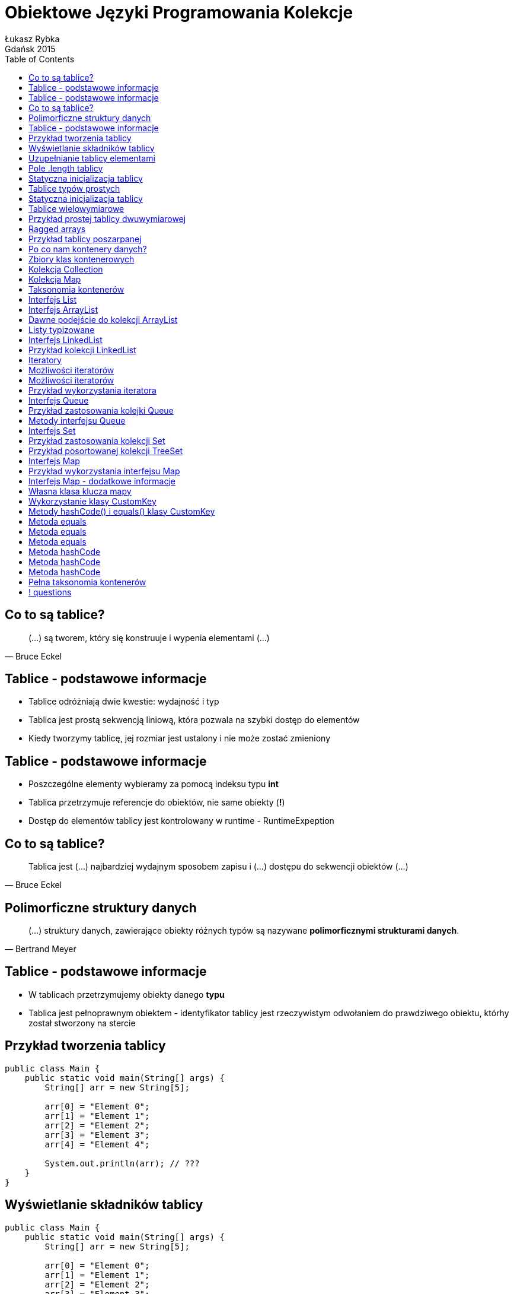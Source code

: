 :longform:
:sectids!:
:imagesdir: images
:source-highlighter: highlightjs
:language: no-highlight
:dzslides-style: stormy-jm
:dzslides-fonts: family=Yanone+Kaffeesatz:400,700,200,300&family=Cedarville+Cursive
:dzslides-transition: fade
:dzslides-highlight: monokai
:experimental:
:toc2:
:sectanchors:
:idprefix:
:idseparator: -
:icons: font
:linkattrs:

= Obiektowe Języki Programowania Kolekcje
Łukasz Rybka ; Gdańsk 2015

[.topic]
== Co to są tablice?

====
[quote, Bruce Eckel]
____
(...) są tworem, który się konstruuje i wypenia elementami (...)
____
====

[.topic]
== Tablice - podstawowe informacje

[.incremental]
* Tablice odróżniają dwie kwestie: wydajność i typ
* Tablica jest prostą sekwencją liniową, która pozwala na szybki dostęp do elementów
* Kiedy tworzymy tablicę, jej rozmiar jest ustalony i nie może zostać zmieniony

[.topic]
== Tablice - podstawowe informacje

[.incremental]
* Poszczególne elementy wybieramy za pomocą indeksu typu *int*
* Tablica przetrzymuje referencje do obiektów, nie same obiekty (*!*)
* Dostęp do elementów tablicy jest kontrolowany w runtime - RuntimeExpeption

[.topic]
== Co to są tablice?

====
[quote, Bruce Eckel]
____
Tablica jest (...) najbardziej wydajnym sposobem zapisu i (...) dostępu do sekwencji obiektów (...)
____
====

[.topic]
== Polimorficzne struktury danych

====
[quote, Bertrand Meyer]
____
(...) struktury danych, zawierające obiekty różnych typów są nazywane *polimorficznymi strukturami danych*.
____
====

[.topic]
== Tablice - podstawowe informacje

[.incremental]
* W tablicach przetrzymujemy obiekty danego *typu*
* Tablica jest pełnoprawnym obiektem - identyfikator tablicy jest rzeczywistym odwołaniem do prawdziwego obiektu, którhy został stworzony na stercie

[.topic.source]
== Przykład tworzenia tablicy

[source,java]
----
public class Main {
    public static void main(String[] args) {
        String[] arr = new String[5];

        arr[0] = "Element 0";
        arr[1] = "Element 1";
        arr[2] = "Element 2";
        arr[3] = "Element 3";
        arr[4] = "Element 4";

        System.out.println(arr); // ???
    }
}
----

[.topic.source]
== Wyświetlanie składników tablicy

[source,java]
----
public class Main {
    public static void main(String[] args) {
        String[] arr = new String[5];

        arr[0] = "Element 0";
        arr[1] = "Element 1";
        arr[2] = "Element 2";
        arr[3] = "Element 3";
        arr[4] = "Element 4";

        System.out.println(Arrays.deepToString(arr));
    }
}
----

[.topic.source]
== Uzupełnianie tablicy elementami

[source,java]
----
public class Main {
    public static void main(String[] args) {
        String[] arr = new String[10];
        Random rand = new Random();

        for (int i = 0; i < 5; i++) {
            arr[rand.nextInt(10)] = String.valueOf(rand.nextInt());
        }

        System.out.println(Arrays.deepToString(arr));
        System.out.println("Ilość elementów: " + arr.length); // ???
    }
}
----

[.topic]
== Pole .length tablicy

[.incremental]
* Zawiera informację o ilości elementów w tablicy
* Przy tworzeniu tablicy wszystkie jej elementy są uzupełniane null'ami
* Nie ma prostej (i szybkiej) metody sprawdzenia ilości *wypełnionych* elementów tablicy

[.topic.source]
== Statyczna inicjalizacja tablicy

[source,java]
----
public class Main {
    public static void main(String[] args) {
        String[] arr = {
            "Element 0",
            "Element 1",
            "Element 2",
            "Element 3",
            "Element 4"
        }

        System.out.println(Arrays.deepToString(arr));
    }
}
----

[.topic]
== Tablice typów prostych

[.incremental]
* Tablica nie musi składać się tylko ze złożonych typów
* Istnieje możliwość tworzenia tablicy obiektów prostych
* Kiedy typem tablicy jest obiekt, a dodajemy do niego odpowiadający obiekt typu prostego - następuje zjawisko *autoboxingu*

[.topic.source]
== Statyczna inicjalizacja tablicy

[source,java]
----
public class Main {
    public static void main(String[] args) {
        int[] ints = {1, 2, 3, 4, 5, 6, 7, 8, 9};
        double[] doubles = {1.1, 2.2, 3.3, 4.4, 5.5};

        Integer autoboxed = new Integer[10];
        for (int i = 0; i < 10; i++) {
            autoboxed[i] = i * i;
        }

        System.out.println(Arrays.deepToString(ints));
        System.out.println(Arrays.deepToString(doubles));
        System.out.println(Arrays.deepToString(autoboxed));
    }
}
----

[.topic]
== Tablice wielowymiarowe

[.incremental]
* Istnieje możliwość tworzenia tablic o więcej niż jednym wymiarze
* Tworzenie tablic wielowymiarowych może być statyczne lub dynamiczne (słówko kluczowe *new*)
* Każda para zagnieżdżonych nawiasów klamrowych to osobny wymiar tablicy

[.topic.source]
== Przykład prostej tablicy dwuwymiarowej

[source,java]
----
public class Main {
    public static void main(String[] args) {
        int[][] ints = {
            {1, 2, 3, 4, 5},
            {6, 7, 8, 9, 10}
        };

        System.out.println(Arrays.deepToString(ints));

        for (int i = 0; i < ints.length; i++) {
            for (int j = 0; j < ints[0].length; j++) {
                System.out.println("Element: " + ints[i][j]);
            }
        }
    }
}
----

[.topic]
== Ragged arrays

[.incremental]
* Każdy wymiar tablicy może być inicjalizowany dynamicznie z dowolnym rozmiarem
* Tablica o różnej ilości elementów w tzw. wektorze (wierszu) nazywana jest *regged* (poszarpana)

[.topic.source]
== Przykład tablicy poszarpanej

[source,java]
----
public class Main {
    public static void main(String[] args) {
        Random rand = new Random(47);
        int[][][] arr = new int[rand.nextInt(7)][][];

        for(int i = 0; i < arr.length; i++) {
            arr[i] = new int[rand.nextInt(5)][];

            for (int j = 0; j < arr[i].length; j++) {
                arr[i][j] = new int[rand.nextInt(5)];
            }
        }

        System.out.println(Arrays.deepToString(arr));
    }
}
----

[.topic]
== Po co nam kontenery danych?

====
[quote, Bertrand Meyer]
____
Program obejmujący wyłącznie ustaloną liczbę obiektów, których czas życia jest znany, jest to program dosyć prosty.
____
====

[.topic]
== Zbiory klas kontenerowych

[.incremental]
* Wprowadzone (dopracowane) w Java SE 5 do java.util.*
* Najważniejsze zbiory:
** List
** Set
** Queue
** Map

[.topic]
== Kolekcja Collection

[.incremental]
* Grupa odrębnych elementów, podlegających jakimś regułom
* W jej skład wchodzą typu List, Set czy też Queue
* Wszystkie implementacje (jak ArrayList) podlegają jednemu interfejsowi

[.topic]
== Kolekcja Map

[.incremental]
* Grupa par obiektów typu klucz-wartość
* Pozwala na wydobywanie wartości dla znanego klucza
* Kluczem jest obiekt (analogicznie jak w liście indeks numeryczny)
* Inaczej nazywany *tablicą asocjacyjną* lub *słownikiem*

[.topic]
== Taksonomia kontenerów

image::container-taxonomy.png[Taksonomia kontenerów, 650, role="middle"]

[.topic]
== Interfejs List

[.incremental]
* Obiecuje zachowanie kolejności elementów
* Uzupełnia interfejs Collections o zestaw metod pozwalający na wstawianie i usuwanie elementów do i ze środka kolekcji
* Posiada dwa podtypy: *ArrayList* oraz *LinkedList*

[.topic]
== Interfejs ArrayList

[.incremental]
* Podstawowy typ kolekcji w Javie
* Daje swobodny (i "tani") dostęp do elementów w dowolnym miejscu kolekcji
* Niższa wydajność przy wstawianiu i usuwaniu elementów z listy

[.topic.source]
== Dawne podejście do kolekcji ArrayList

[source,java]
----
public class Main {
    public static void main(String[] args) {
        List strings = new ArrayList();

        strings.add("A");
        strings.add("B");
        strings.add("C");

        strings.add(0. "F");

        System.out.println("Size: " + strings.size());
        System.out.println(strings);

        strings.add(0, new Date()); // ???
        System.out.println((String) strings.get(0)); // ???
    }
}
----

[.topic.source]
== Listy typizowane

[source,java]
----
public class Main {
    public static void main(String[] args) {
        List<String> strings = new ArrayList<String>();

        strings.add("A");
        strings.add("B");
        strings.add("C");

        strings.add(0. "F");

        System.out.println("Size: " + strings.size());
        System.out.println(strings);

        strings.add(0, new Date()); // Compilation Error!!
        System.out.println((String) strings.get(0)); // Zbędne!
    }
}
----

[.topic]
== Interfejs LinkedList

[.incremental]
* Optymalny typ kolekcji z dostępem sekwencyjnym
* Zoptymalizowany pod kątem operacji wstawiania i usuwania elementów ze środka
* Wolne operacje swobodnego dostępu (np. pobrania elementu o wskazanym indeksie)

[.topic.source]
== Przykład kolekcji LinkedList

[source,java]
----
public class Main {
    public static void main(String[] args) {
        LinkedList<String> strings = new LinkedList<>(); // !

        strings.add("A");
        strings.add("B");
        strings.add("C");

        strings.addFirst("F");
        strings.addLast("E");

        strings.add("G");
        strings.removeFirst();
        strings.removeLst();

        System.out.println(strings);
    }
}
----

[.topic]
== Iteratory

[.incremental]
* Wprowadzają dodatkowy poziom abstrakcji dla podstawowych operacji na kolekcjach
* Jednakowe API dla dowolnej kolekcji (czy to Collection czy też Map!)
* Bardzo tanie w stworzeniu
* Ograniczony zestaw operacji
* Iteracja wyłącznie w jednym kierunku - od początku do końca

[.topic]
== Możliwości iteratorów

[.incremental]
* Wywołując metodę *iterator()* obiektu Collection otrzymujemy iterator z gotowym pierwszym elementem
* Uzyskanie dostępu do kolejnego obiektu dzięki metodzie *next()*

[.topic]
== Możliwości iteratorów

[.incremental]
* Sprawdzenie, czy kolekcja posiada kolejny element - metoda *hasNext()*
* Usunięcie ostatnio zwróconego elementu metodą *remove()*

[.topic.source]
== Przykład wykorzystania iteratora

[source,java]
----
public class Main {
    public static void main(String[] args) {
        List<String> strings = new ArrayList<String>() {{
            add("A");
            add("B");
            add("C");
        }};

        Iterator<String> iterator = strings.iterator();
        while(iterator.hasNext()) {
            System.out.println("Element: " + iterator.next());
        }

        for (String str : strings) {
            System.out.println("For each: " + str);
        }
    }
}
----

[.topic]
== Interfejs Queue

[.incremental]
* Kontener FIFO - first-in, first-out
* Typowa implementacja Queue - LinkedList
* Interfejs ten zawiera dodatkowe metody dostępne za pomocą rzutowania w górę

[.topic.source]
== Przykład zastosowania kolejki Queue

[source,java]
----
public class Main {
    public static void main(String[] args) {
        Queue<Integer> queue = new LinkedList<Integer>();
        Random rand = new Random(47);

        for (int i = 0; i < 10; i++) {
            queue.offer(rand.nextInt(i + 10));
        }

        System.out.print(queue);

        while (queue.peek() != null) {
            System.out.print(queue.remove() + " - ");
        }

        System.out.print(queue);
    }
}
----

[.topic]
== Metody interfejsu Queue

[.incremental]
* *offer()* - wstawia element na koniec kolejki (jeśli to możliwe)
* *peek()* - zwraca element z przodu bez usuwania lub *false*
* *element()* - zwraca element z przodu bez usuwania lub rzuca NoSuchElementException
* *pool()* - usuwa i zwraca element z czoła kolejki lub *false*
* *remove()* - usuwa i zwraca element z czoła kolejki lub rzuca NoSuchElementException

[.topic]
== Interfejs Set

[.incremental]
* Kolekcja, która nie może zawierać więcej niż jednego egzemplarza danej wartości
* Kolekcje typu Set zostały zoptymalizowane pod kątem szybkości wyszukiwania elementu
* Posiada dokładnie ten sam interfejs co Collection
* Dodanie kolejnego identycznego elementu jest ignorowane

[.topic.source]
== Przykład zastosowania kolekcji Set

[source,java]
----
public class Main {
    public static void main(String[] args) {
        Random rand = new Random(47);
        Set<Integer> intset = new HashSet<Integer>();

        for (int i = 0; i < 10000; i++) {
            intset.add(rand.nextInt(30));
        }

        System.out.println(intset);
    }
}
----

[.topic.source]
== Przykład posortowanej kolekcji TreeSet

[source,java]
----
public class Main {
    public static void main(String[] args) {
        Random rand = new Random(47);
        Set<Integer> intset = new TreeSet<Integer>();

        for (int i = 0; i < 10000; i++) {
            intset.add(rand.nextInt(30));
        }

        System.out.println(intset);
    }
}
----

[.topic]
== Interfejs Map

[.incremental]
* Daje możliwość odwzorowania obiektów na inne obiekty
* Pozwala na przeszukiwanie zadanego klucza (metoda *containsKey()*) oraz wartości (metoda *containsValue()*)
* Istnieje wiele implementacji - do różnych zastosowań i optymalizacji

[.topic.source]
== Przykład wykorzystania interfejsu Map

[source,java]
----
public class Main {
    public static void main(String[] args) {
        Random rand = new Random(47);
        Map<Integer, Integer> map = new HashMap<Integer, Integer>();

        for (int i = 0; i < 10000; i++) {
            int r = rand.nextInt(20);
            Integer freq = map.get(r);

            map.put(r, freq == null ? 1 : freq + 1);
        }

        System.out.println(map);

        for (int i = 0; i < 20; i++) {
            System.out.println(i + " -> " + map.containsKey(i));
        }
    }
}
----

[.topic]
== Interfejs Map - dodatkowe informacje

[.incremental]
* Kluczami mogą być tylko obiekty, nie typy proste
* Wszystkie klucze pobieramy za pomocą metody *keySet()* (Set)
* Wszystkie wartości pobieramy za pomocą metody *values()* (Collection)

[.topic.source]
== Własna klasa klucza mapy

[source,java]
----
public class CustomKey {
    private int num;

    public CustomKey(int num) {
        this.num = num;
    }

    public void setNum(int num) {
        this.num = num;
    }

    public int getNum() {
        return num;
    }

    @Override
    public String toString() {
        return "CustomKey{" + "num=" + num + '}';
    }
}
----

[.topic.source]
== Wykorzystanie klasy CustomKey

[source,java]
----
public class Main {
    public static void main(String[] args) {
        Map<CustomKey, Integer> map = new HashMap<>();

        CustomKey key1 = new CustomKey(1);
        map.put(key1, 1);

        CustomKey key2 = new CustomKey(2);
        map.put(key2, 2);

        key1 = new CustomKey(1);
        map.put(key1, -1);

        System.out.println(map); // ???
    }
}
----

[.topic.source]
== Metody hashCode() i equals() klasy CustomKey

[source,java]
----
public class CustomKey {
    // ...

    @Override
    public boolean equals(Object o) {
        if (this == o) return true;
        if (o == null || getClass() != o.getClass()) return false;

        CustomKey customKey = (CustomKey) o;

        return num == customKey.num;
    }

    @Override
    public int hashCode() {
        return num;
    }
}
----

[.topic]
== Metoda equals

[.incremental]
* Musi być zwrotna: dla każdego x, x.equals(x) ma zwracać wartość true
* Musi być symetryczna: dla dowolnego x i y, x.equals(y) ma zwracać wartość true wtedy i tylko wtedy, gdy y.equals(x) zwraca true

[.topic]
== Metoda equals

[.incremental]
* Musi być przechodnia: dla dowolnych x, y i z, jeśli x.equals(y) zwraca true oraz y.equals(z) zwraca truem to także x.equals(z) powinna zwracać true
* Dla dowolnego x różnego od null wywołanie x.equals(null) powinno zwracać false

[.topic]
== Metoda equals

* Musi być spójna: dla dowolnych x i y wieloktrone wywołania x.equals(y) spójnie zwracają wartość true lub false, zakładając że żadne informacje używane przy porównywaniu obiektów nie zostały zmienione

[.topic]
== Metoda hashCode

[.incremental]
* Przetrzymujemy jej wartość w zmiennej wstępnie uzupełnianej stała numeryczną (np. 31)
* Dla każdego znaczącego pola wyliczamy osobny hashCode i dodajemy (według wzoru, np. result  = 31 * result + c) do wyniku
* Pola nieznaczące to takie, których wartość możemy uzyskać z kombinacji innych pól

[.topic]
== Metoda hashCode

[.incremental]
* Pole boolean: *f ? 1: 0*
* Pole byte, char, short lub int: (int) f
* Pole long: (int) (f ^ (f >>> 32))
* Pole float: Float.floatToIntBites(f)

[.topic]
== Metoda hashCode

[.incremental]
* Pole double: Double.doubleToLongBits(f) + zasada dla long
* Pole obiektowe: dla null: 0, w przeciwnym wypadku wartość f.hashCode()
* Pole tablicowe: każdy element traktujemy jak osobne pole obiektu

[.topic]
== Pełna taksonomia kontenerów

image::full-container-taxonomy.png[Pełna taksonomia kontenerów, 450, role="middle"]

== ! questions
image::any-questions.jpg[caption="Pytania?", crole="invert", role="stretch-x"]